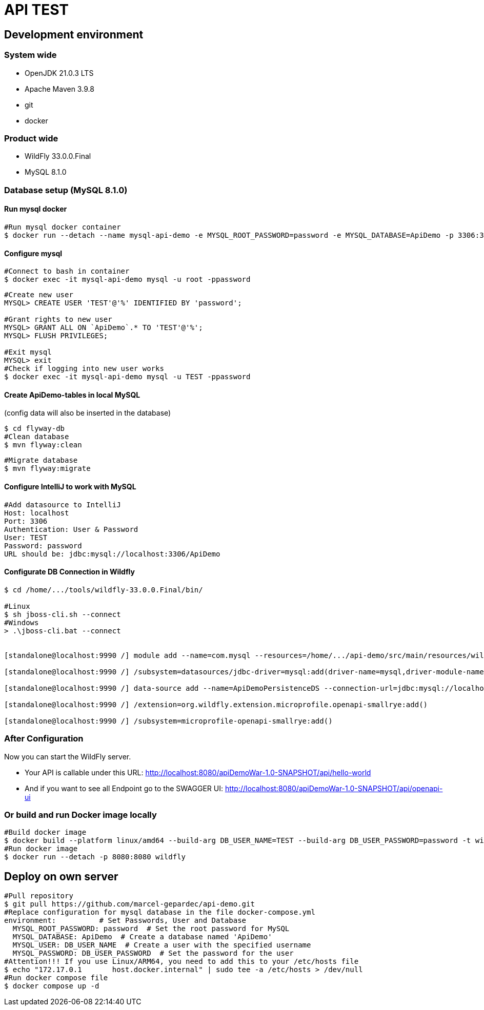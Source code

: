 = API TEST

== Development environment

=== System wide
* OpenJDK 21.0.3 LTS
* Apache Maven 3.9.8
* git
* docker

=== Product wide
* WildFly 33.0.0.Final
* MySQL 8.1.0

=== Database setup (MySQL 8.1.0)

==== Run mysql docker

[source,bash]
----
#Run mysql docker container
$ docker run --detach --name mysql-api-demo -e MYSQL_ROOT_PASSWORD=password -e MYSQL_DATABASE=ApiDemo -p 3306:3306 mysql:8.1.0
----

==== Configure mysql

[source,bash]
----
#Connect to bash in container
$ docker exec -it mysql-api-demo mysql -u root -ppassword
----
[source,bash]
----
#Create new user
MYSQL> CREATE USER 'TEST'@'%' IDENTIFIED BY 'password';

#Grant rights to new user
MYSQL> GRANT ALL ON `ApiDemo`.* TO 'TEST'@'%';
MYSQL> FLUSH PRIVILEGES;

#Exit mysql
MYSQL> exit
#Check if logging into new user works
$ docker exec -it mysql-api-demo mysql -u TEST -ppassword
----
==== Create ApiDemo-tables in local MySQL ====
(config data will also be inserted in the database)

[source,bash]
----
$ cd flyway-db
#Clean database
$ mvn flyway:clean
----
[source,bash]
----
#Migrate database
$ mvn flyway:migrate
----

==== Configure IntelliJ to work with MySQL

[source,bash]
----
#Add datasource to IntelliJ
Host: localhost
Port: 3306
Authentication: User & Password
User: TEST
Password: password
URL should be: jdbc:mysql://localhost:3306/ApiDemo
----

==== Configurate DB Connection in Wildfly
[source,bash]
----
$ cd /home/.../tools/wildfly-33.0.0.Final/bin/

#Linux
$ sh jboss-cli.sh --connect
#Windows
> .\jboss-cli.bat --connect


[standalone@localhost:9990 /] module add --name=com.mysql --resources=/home/.../api-demo/src/main/resources/wildfly/modules/com/mysql/main/mysql-connector-j-9.0.0.jar --dependencies=javax.api,javax.transaction.api

[standalone@localhost:9990 /] /subsystem=datasources/jdbc-driver=mysql:add(driver-name=mysql,driver-module-name=com.mysql,driver-xa-datasource-class-name=com.mysql.cj.jdbc.MysqlXADataSource)

[standalone@localhost:9990 /] data-source add --name=ApiDemoPersistenceDS --connection-url=jdbc:mysql://localhost:3306/ApiDemo --jndi-name=java:jboss/datasources/ApiDemoPersistenceDS --driver-name=mysql --user-name=TEST --password=password --transaction-isolation=TRANSACTION_READ_COMMITTED --min-pool-size=10 --max-pool-size=50 --pool-prefill=true --allocation-retry=3 --allocation-retry-wait-millis=100 --valid-connection-checker-class-name=org.jboss.jca.adapters.jdbc.extensions.mysql.MySQLValidConnectionChecker --validate-on-match=false --background-validation=true --background-validation-millis=30000 --stale-connection-checker-class-name=org.jboss.jca.adapters.jdbc.extensions.mysql.MySQLStaleConnectionChecker --exception-sorter-class-name=org.jboss.jca.adapters.jdbc.extensions.mysql.MySQLExceptionSorter --enabled=true

[standalone@localhost:9990 /] /extension=org.wildfly.extension.microprofile.openapi-smallrye:add()

[standalone@localhost:9990 /] /subsystem=microprofile-openapi-smallrye:add()
----

=== After Configuration
Now you can start the WildFly server.

- Your API is callable under this URL: http://localhost:8080/apiDemoWar-1.0-SNAPSHOT/api/hello-world

- And if you want to see all Endpoint go to the SWAGGER UI: http://localhost:8080/apiDemoWar-1.0-SNAPSHOT/api/openapi-ui

=== Or build and run Docker image locally
[source,bash]
----
#Build docker image
$ docker build --platform linux/amd64 --build-arg DB_USER_NAME=TEST --build-arg DB_USER_PASSWORD=password -t wildfly .
#Run docker image
$ docker run --detach -p 8080:8080 wildfly
----

== Deploy on own server
[source,bash]
----
#Pull repository
$ git pull https://github.com/marcel-gepardec/api-demo.git
#Replace configuration for mysql database in the file docker-compose.yml
environment:          # Set Passwords, User and Database
  MYSQL_ROOT_PASSWORD: password  # Set the root password for MySQL
  MYSQL_DATABASE: ApiDemo  # Create a database named 'ApiDemo'
  MYSQL_USER: DB_USER_NAME  # Create a user with the specified username
  MYSQL_PASSWORD: DB_USER_PASSWORD  # Set the password for the user
#Attention!!! If you use Linux/ARM64, you need to add this to your /etc/hosts file
$ echo "172.17.0.1       host.docker.internal" | sudo tee -a /etc/hosts > /dev/null
#Run docker compose file
$ docker compose up -d
----
